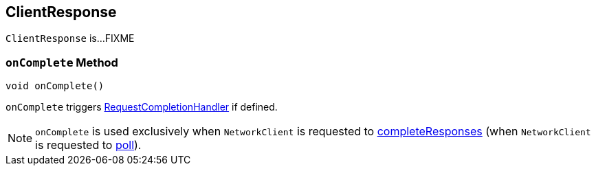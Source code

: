 == [[ClientResponse]] ClientResponse

`ClientResponse` is...FIXME

=== [[onComplete]] `onComplete` Method

[source, java]
----
void onComplete()
----

`onComplete` triggers link:kafka-clients-RequestCompletionHandler.adoc#onComplete[RequestCompletionHandler] if defined.

NOTE: `onComplete` is used exclusively when `NetworkClient` is requested to <<kafka-clients-NetworkClient.adoc#completeResponses, completeResponses>> (when `NetworkClient` is requested to <<kafka-clients-NetworkClient.adoc#poll, poll>>).
